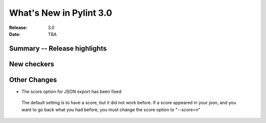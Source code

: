 **************************
 What's New in Pylint 3.0
**************************

:Release: 3.0
:Date: TBA


Summary -- Release highlights
=============================


New checkers
============


Other Changes
=============

*  The score option for JSON export has been fixed

  The default setting is to have a score, but it did not work before.
  If a score appeared in your json, and you want to go back what you
  had before, you must change the score option to "--score=n"
